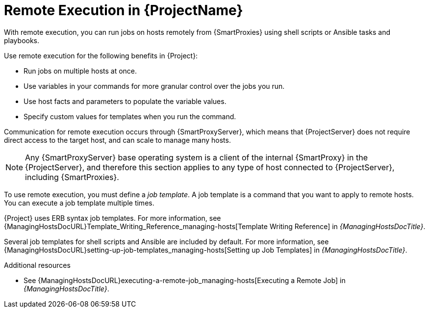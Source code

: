 [id="Remote-Execution-in-{Project}_{context}"]
= Remote Execution in {ProjectName}

[role="_abstract"]
With remote execution, you can run jobs on hosts remotely from {SmartProxies} using shell scripts or Ansible tasks and playbooks.

Use remote execution for the following benefits in {Project}:

* Run jobs on multiple hosts at once.
* Use variables in your commands for more granular control over the jobs you run.
* Use host facts and parameters to populate the variable values.
* Specify custom values for templates when you run the command.

Communication for remote execution occurs through {SmartProxyServer}, which means that {ProjectServer} does not require direct access to the target host, and can scale to manage many hosts.
ifeval::["{context}" == "ansible"]
For more information, see xref:transport-modes-for-remote-execution_{context}[].
endif::[]

[NOTE]
====
Any {SmartProxyServer} base operating system is a client of the internal {SmartProxy} in the {ProjectServer}, and therefore this section applies to any type of host connected to {ProjectServer}, including {SmartProxies}.
====

To use remote execution, you must define a _job template_.
A job template is a command that you want to apply to remote hosts.
You can execute a job template multiple times.

{Project} uses ERB syntax job templates.
ifdef::managing-hosts[]
For more information, see xref:Template_Writing_Reference_{context}[].
endif::[]
ifndef::managing-hosts[]
For more information, see {ManagingHostsDocURL}Template_Writing_Reference_managing-hosts[Template Writing Reference] in _{ManagingHostsDocTitle}_.
endif::[]

Several job templates for shell scripts and Ansible are included by default.
For more information, see {ManagingHostsDocURL}setting-up-job-templates_managing-hosts[Setting up Job Templates] in _{ManagingHostsDocTitle}_.

.Additional resources
* See {ManagingHostsDocURL}executing-a-remote-job_managing-hosts[Executing a Remote Job] in _{ManagingHostsDocTitle}_.
ifeval::["{context}" == "planning"]
* See {ManagingConfigurationsAnsibleDocURL}Configuring_and_Setting_Up_Remote_Jobs_ansible[_Configuring and Setting Up Remote Jobs_].
endif::[]
